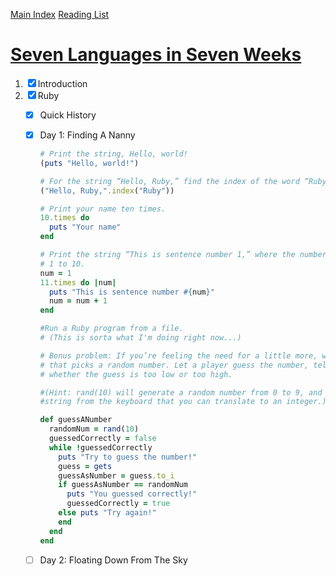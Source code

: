 [[../index.org][Main Index]]
[[./index.org][Reading List]]

* [[http://search.safaribooksonline.com/book/programming/9781680500059/firstchapter][Seven Languages in Seven Weeks]]
1. [X] Introduction
2. [X] Ruby
   + [X] Quick History
   + [X] Day 1: Finding A Nanny
     #+BEGIN_SRC ruby
       # Print the string, Hello, world!
       (puts "Hello, world!")

       # For the string “Hello, Ruby,” find the index of the word “Ruby.”
       ("Hello, Ruby,".index("Ruby"))

       # Print your name ten times.
       10.times do
         puts "Your name"
       end

       # Print the string “This is sentence number 1,” where the number 1 changes from
       # 1 to 10.
       num = 1
       11.times do |num|
         puts "This is sentence number #{num}"
         num = num + 1
       end

       #Run a Ruby program from a file.
       # (This is sorta what I'm doing right now...)

       # Bonus problem: If you’re feeling the need for a little more, write a program
       # that picks a random number. Let a player guess the number, telling the player
       # whether the guess is too low or too high.

       #(Hint: rand(10) will generate a random number from 0 to 9, and gets will read a
       #string from the keyboard that you can translate to an integer.)

       def guessANumber
         randomNum = rand(10)
         guessedCorrectly = false
         while !guessedCorrectly
           puts "Try to guess the number!"
           guess = gets
           guessAsNumber = guess.to_i
           if guessAsNumber == randomNum
             puts "You guessed correctly!"
             guessedCorrectly = true
           else puts "Try again!"
           end
         end
       end
     #+END_SRC
   + [ ] Day 2: Floating Down From The Sky
